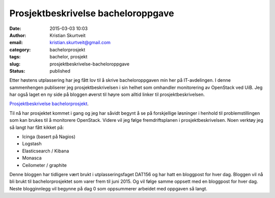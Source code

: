 Prosjektbeskrivelse bacheloroppgave
###################################
:date: 2015-03-03 10:03
:author: Kristian Skurtveit
:email:	kristian.skurtveit@gmail.com
:category: bachelorprosjekt
:tags: bachelor, prosjekt
:slug: prosjektbeskrivelse-bacheloroppgave
:status: published

Etter høstens utplassering har jeg fått lov til å skrive
bacheloroppgaven min her på IT-avdelingen. I denne sammenhengen
publiserer jeg prosjektbeskrivelsen i sin helhet som omhandler
monitorering av OpenStack ved UiB. Jeg har også laget en ny side på
bloggen øverst til høyre som alltid linker til prosjektbeskrivelsen.

`Prosjektbeskrivelse
bachelorprosjekt <http://openstack.b.uib.no/files/2015/02/Prosjektbeskrivelse-bachelor-Kristian-Å.-Skurtveit.pdf>`__.

Til nå har prosjektet kommet i gang og jeg har såvidt begynt å se på
forskjellige løsninger i henhold til problemstillingen som kan brukes
til å monitorere OpenStack. Videre vil jeg følge fremdriftsplanen i
prosjektbeskrivelsen. Noen verktøy jeg så langt har fått kikket på:

-  Icinga (basert på Nagios)
-  Logstash
-  Elasticsearch / Kibana
-  Monasca
-  Ceilometer / graphite

Denne bloggen har tidligere vært brukt i utplasseringsfaget DAT156 og
har hatt en bloggpost for hver dag. Bloggen vil nå bli brukt til
bachelorprosjektet som varer frem til juni 2015. Og vil følge samme
oppsett med en bloggpost for hver dag. Neste blogginnlegg vil begynne på
dag 0 som oppsummerer arbeidet med oppgaven så langt.
